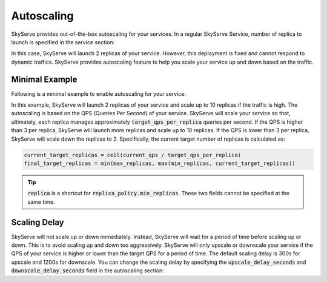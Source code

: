 .. _serve-autoscaling:

Autoscaling
===========

SkyServe provides out-of-the-box autoscaling for your services. In a regular SkyServe Service, number of replica to launch is specified in the service section:

.. code-block:: yaml
    :emphasize-lines: 3

    service:
      readiness_probe: /
      replicas: 2

    # ...

In this case, SkyServe will launch 2 replicas of your service. However, this deployment is fixed and cannot respond to dynamic traffics. SkyServe provides autoscaling feature to help you scale your service up and down based on the traffic.

Minimal Example
---------------

Following is a minimal example to enable autoscaling for your service:

.. code-block:: yaml
    :emphasize-lines: 3-6

    service:
      readiness_probe: /
      replica_policy:
        min_replicas: 2
        max_replicas: 10
        target_qps_per_replica: 3

    # ...

In this example, SkyServe will launch 2 replicas of your service and scale up to 10 replicas if the traffic is high. The autoscaling is based on the QPS (Queries Per Second) of your service. SkyServe will scale your service so that, ultimately, each replica manages approximately :code:`target_qps_per_replica` queries per second. If the QPS is higher than 3 per replica, SkyServe will launch more replicas and scale up to 10 replicas. If the QPS is lower than 3 per replica, SkyServe will scale down the replicas to 2. Specifically, the current target number of replicas is calculated as:

.. code-block:: python

    current_target_replicas = ceil(current_qps / target_qps_per_replica)
    final_target_replicas = min(max_replicas, max(min_replicas, current_target_replicas))

.. tip::

    :code:`replica` is a shortcut for :code:`replica_policy.min_replicas`. These two fields cannot be specified at the same time.

Scaling Delay
-------------

SkyServe will not scale up or down immediately. Instead, SkyServe will wait for a period of time before scaling up or down. This is to avoid scaling up and down too aggressively. SkyServe will only upscale or downscale your service if the QPS of your service is higher or lower than the target QPS for a period of time. The default scaling delay is 300s for upscale and 1200s for downscale. You can change the scaling delay by specifying the :code:`upscale_delay_seconds` and :code:`downscale_delay_seconds` field in the autoscaling section:

.. code-block:: yaml
    :emphasize-lines: 7-8

    service:
      readiness_probe: /
      replica_policy:
        min_replicas: 2
        max_replicas: 10
        target_qps_per_replica: 3
        upscale_delay_seconds: 600
        downscale_delay_seconds: 1800

    # ...
